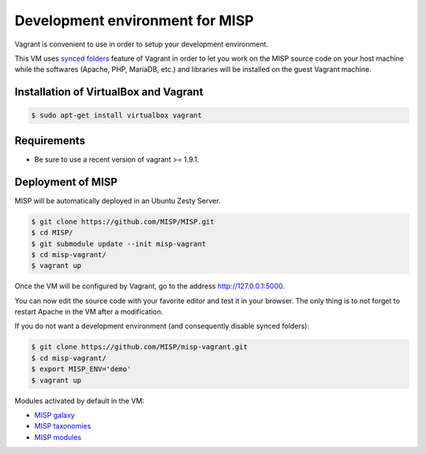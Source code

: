 Development environment for MISP
================================

Vagrant is convenient to use in order to setup your development environment.

This VM uses `synced folders <https://www.vagrantup.com/docs/synced-folders/>`_
feature of Vagrant in order to let you work on the MISP source code on your
host machine while the softwares (Apache, PHP, MariaDB, etc.) and libraries
will be installed on the guest Vagrant machine.


Installation of VirtualBox and Vagrant
--------------------------------------

.. code-block:: bash

    $ sudo apt-get install virtualbox vagrant


Requirements
------------

- Be sure to use a recent version of vagrant >= 1.9.1.

Deployment of MISP
------------------

MISP will be automatically deployed in an Ubuntu Zesty Server.

.. code-block:: bash

    $ git clone https://github.com/MISP/MISP.git
    $ cd MISP/
    $ git submodule update --init misp-vagrant
    $ cd misp-vagrant/
    $ vagrant up

Once the VM will be configured by Vagrant, go to the address
http://127.0.0.1:5000.

You can now edit the source code with your favorite editor and test it in your
browser. The only thing is to not forget to restart Apache in the VM after a
modification.

If you do not want a development environment (and consequently disable synced
folders):

.. code-block:: bash

    $ git clone https://github.com/MISP/misp-vagrant.git
    $ cd misp-vagrant/
    $ export MISP_ENV='demo'
    $ vagrant up


Modules activated by default in the VM:

* `MISP galaxy <https://github.com/MISP/misp-galaxy>`_
* `MISP taxonomies <https://github.com/MISP/misp-taxonomies>`_
* `MISP modules <https://github.com/MISP/misp-modules>`_
